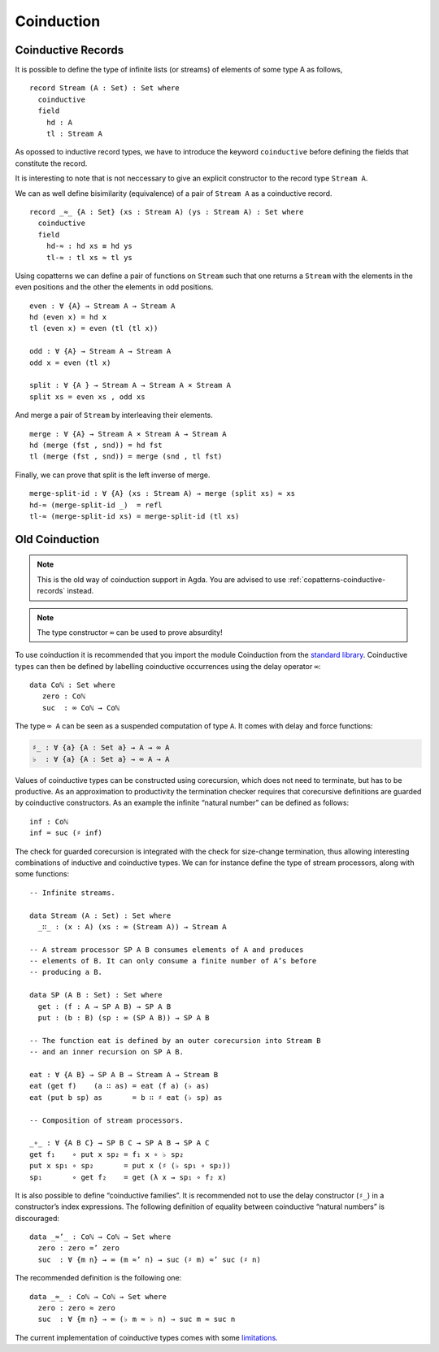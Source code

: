 ..
  ::
  module language.coinduction where

  open import Data.Nat
  open import Data.Bool
  open import Relation.Binary.PropositionalEquality
  open import Data.List

  module newcoinduction where

.. _coinduction:

***********
Coinduction
***********

.. _copatterns-coinductive-records:

Coinductive Records
----------------------------------

It is possible to define the type of infinite lists (or streams) of elements of
some type A as follows,

::

    record Stream (A : Set) : Set where
      coinductive
      field
        hd : A
        tl : Stream A

As opossed to inductive record types, we have to introduce the keyword
``coinductive`` before defining the fields that constitute the record.

It is interesting to note that is not neccessary to give an explicit
constructor to the record type ``Stream A``.

..
  ::

    open Stream

    record _×_ (A B : Set) : Set where
      inductive
      constructor _,_
      field
        fst : A
        snd : B


We can as well define bisimilarity (equivalence) of a pair of ``Stream A`` as a
coinductive record.

::

    record _≈_ {A : Set} (xs : Stream A) (ys : Stream A) : Set where
      coinductive
      field
        hd-≈ : hd xs ≡ hd ys
        tl-≈ : tl xs ≈ tl ys

Using copatterns we can define a pair of functions on ``Stream`` such that one
returns a ``Stream`` with the elements in the even positions and the other the
elements in odd positions.

..
  ::

    open _≈_

::

    even : ∀ {A} → Stream A → Stream A
    hd (even x) = hd x
    tl (even x) = even (tl (tl x))

    odd : ∀ {A} → Stream A → Stream A
    odd x = even (tl x)

    split : ∀ {A } → Stream A → Stream A × Stream A
    split xs = even xs , odd xs

And merge a pair of ``Stream`` by interleaving their elements.

::

    merge : ∀ {A} → Stream A × Stream A → Stream A
    hd (merge (fst , snd)) = hd fst
    tl (merge (fst , snd)) = merge (snd , tl fst)

Finally, we can prove that split is the left inverse of merge.

::

    merge-split-id : ∀ {A} (xs : Stream A) → merge (split xs) ≈ xs
    hd-≈ (merge-split-id _)  = refl
    tl-≈ (merge-split-id xs) = merge-split-id (tl xs)



Old Coinduction
---------------

.. note::
   This is the old way of coinduction support in Agda. You are advised to use
   :ref:`copatterns-coinductive-records` instead.

.. note::
   The type constructor ``∞`` can be used to prove absurdity!

To use coinduction it is recommended that you import the module Coinduction from the `standard library <http://wiki.portal.chalmers.se/agda/pmwiki.php?n=Libraries.StandardLibrary>`_. Coinductive types can then be defined by labelling coinductive occurrences using the delay operator ``∞``:

..
  ::

  open import Coinduction

::

  data Coℕ : Set where
     zero : Coℕ
     suc  : ∞ Coℕ → Coℕ

The type ``∞ A`` can be seen as a suspended computation of type ``A``. It comes with delay and force functions:

.. code-block:: agda

  ♯_ : ∀ {a} {A : Set a} → A → ∞ A
  ♭  : ∀ {a} {A : Set a} → ∞ A → A

Values of coinductive types can be constructed using corecursion, which does not need to terminate, but has to be productive. As an approximation to productivity the termination checker requires that corecursive definitions are guarded by coinductive constructors. As an example the infinite “natural number” can be defined as follows:
::

  inf : Coℕ
  inf = suc (♯ inf)

The check for guarded corecursion is integrated with the check for size-change termination, thus allowing interesting combinations of inductive and coinductive types. We can for instance define the type of stream processors, along with some functions:
::

  -- Infinite streams.

  data Stream (A : Set) : Set where
    _∷_ : (x : A) (xs : ∞ (Stream A)) → Stream A

  -- A stream processor SP A B consumes elements of A and produces
  -- elements of B. It can only consume a finite number of A’s before
  -- producing a B.

  data SP (A B : Set) : Set where
    get : (f : A → SP A B) → SP A B
    put : (b : B) (sp : ∞ (SP A B)) → SP A B

  -- The function eat is defined by an outer corecursion into Stream B
  -- and an inner recursion on SP A B.

  eat : ∀ {A B} → SP A B → Stream A → Stream B
  eat (get f)    (a ∷ as) = eat (f a) (♭ as)
  eat (put b sp) as       = b ∷ ♯ eat (♭ sp) as

  -- Composition of stream processors.

  _∘_ : ∀ {A B C} → SP B C → SP A B → SP A C
  get f₁    ∘ put x sp₂ = f₁ x ∘ ♭ sp₂
  put x sp₁ ∘ sp₂       = put x (♯ (♭ sp₁ ∘ sp₂))
  sp₁       ∘ get f₂    = get (λ x → sp₁ ∘ f₂ x)

It is also possible to define “coinductive families”. It is recommended not to use the delay constructor (``♯_``) in a constructor’s index expressions. The following definition of equality between coinductive “natural numbers” is discouraged:

::

  data _≈’_ : Coℕ → Coℕ → Set where
    zero : zero ≈’ zero
    suc  : ∀ {m n} → ∞ (m ≈’ n) → suc (♯ m) ≈’ suc (♯ n)

The recommended definition is the following one:
::

  data _≈_ : Coℕ → Coℕ → Set where
    zero : zero ≈ zero
    suc  : ∀ {m n} → ∞ (♭ m ≈ ♭ n) → suc m ≈ suc n

The current implementation of coinductive types comes with some `limitations <http://article.gmane.org/gmane.comp.lang.agda/763/>`_.
